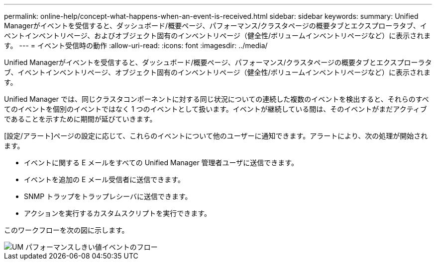---
permalink: online-help/concept-what-happens-when-an-event-is-received.html 
sidebar: sidebar 
keywords:  
summary: Unified Managerがイベントを受信すると、ダッシュボード/概要ページ、パフォーマンス/クラスタページの概要タブとエクスプローラタブ、イベントインベントリページ、およびオブジェクト固有のインベントリページ（健全性/ボリュームインベントリページなど）に表示されます。 
---
= イベント受信時の動作
:allow-uri-read: 
:icons: font
:imagesdir: ../media/


[role="lead"]
Unified Managerがイベントを受信すると、ダッシュボード/概要ページ、パフォーマンス/クラスタページの概要タブとエクスプローラタブ、イベントインベントリページ、オブジェクト固有のインベントリページ（健全性/ボリュームインベントリページなど）に表示されます。

Unified Manager では、同じクラスタコンポーネントに対する同じ状況についての連続した複数のイベントを検出すると、それらのすべてのイベントを個別のイベントではなく 1 つのイベントとして扱います。イベントが継続している間は、そのイベントがまだアクティブであることを示すために期間が延びていきます。

[設定/アラート]ページの設定に応じて、これらのイベントについて他のユーザーに通知できます。アラートにより、次の処理が開始されます。

* イベントに関する E メールをすべての Unified Manager 管理者ユーザに送信できます。
* イベントを追加の E メール受信者に送信できます。
* SNMP トラップをトラップレシーバに送信できます。
* アクションを実行するカスタムスクリプトを実行できます。


このワークフローを次の図に示します。

image::../media/um-perf-threshold-event-flow.gif[UM パフォーマンスしきい値イベントのフロー]
